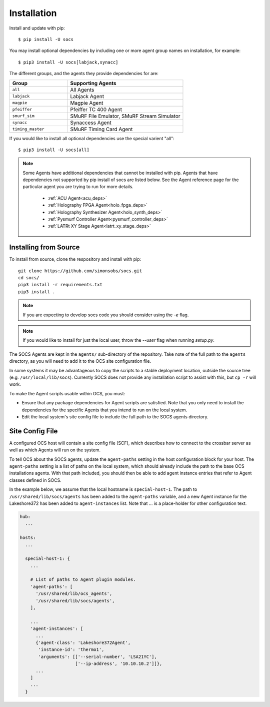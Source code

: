 .. _installation:

Installation
============

Install and update with pip::

    $ pip install -U socs

You may install optional dependencies by including one or more agent group
names on installation, for example::

    $ pip3 install -U socs[labjack,synacc]

The different groups, and the agents they provide dependencies for are:

.. list-table::
   :widths: 1 2
   :header-rows: 1

   * - Group
     - Supporting Agents
   * - ``all``
     - All Agents
   * - ``labjack``
     - Labjack Agent
   * - ``magpie``
     - Magpie Agent
   * - ``pfeiffer``
     - Pfeiffer TC 400 Agent
   * - ``smurf_sim``
     - SMuRF File Emulator, SMuRF Stream Simulator
   * - ``synacc``
     - Synaccess Agent
   * - ``timing_master``
     - SMuRF Timing Card Agent

If you would like to install all optional dependencies use the special varient
"all"::

    $ pip3 install -U socs[all]

.. note::
    Some Agents have additional dependencies that cannot be installed with pip.
    Agents that have dependencies not supported by pip install of socs are
    listed below. See the Agent reference page for the particular agent you are
    trying to run for more details.

        - :ref:`ACU Agent<acu_deps>`
        - :ref:`Holography FPGA Agent<holo_fpga_deps>`
        - :ref:`Holography Synthesizer Agent<holo_synth_deps>`
        - :ref:`Pysmurf Controller Agent<pysmurf_controller_deps>`
        - :ref:`LATRt XY Stage Agent<latrt_xy_stage_deps>`

Installing from Source
----------------------

To install from source, clone the respository and install with pip::

    git clone https://github.com/simonsobs/socs.git
    cd socs/
    pip3 install -r requirements.txt
    pip3 install .

.. note::
    If you are expecting to develop socs code you should consider using
    the `-e` flag.

.. note::
    If you would like to install for just the local user, throw the `--user`
    flag when running `setup.py`.

The SOCS Agents are kept in the ``agents/`` sub-directory of the
repository.  Take note of the full path to the ``agents`` directory,
as you will need to add it to the OCS site configuration file.

In some systems it may be advantageous to copy the scripts to a stable
deployment location, outside the source tree
(e.g. ``/usr/local/lib/socs``).  Currently SOCS does not provide any
installation script to assist with this, but ``cp -r`` will work.

To make the Agent scripts usable within OCS, you must:

- Ensure that any package dependencies for Agent scripts
  are satisfied.  Note that you only need to install the dependencies
  for the specific Agents that you intend to run on the local system.
- Edit the local system's site config file to include the full path to
  the SOCS agents directory.


Site Config File
----------------

A configured OCS host will contain a site config file (SCF), which describes
how to connect to the crossbar server as well as which Agents will run on the
system.

To tell OCS about the SOCS agents, update the ``agent-paths`` setting
in the host configuration block for your host.  The ``agent-paths``
setting is a list of paths on the local system, which should already
include the path to the base OCS installations agents.  With that path
included, you should then be able to add agent instance entries that
refer to Agent classes defined in SOCS.

In the example below, we assume that the local hostname is
``special-host-1``.  The path to ``/usr/shared/lib/socs/agents`` has
been added to the ``agent-paths`` variable, and a new Agent instance
for the Lakeshore372 has been added to ``agent-instances`` list.  Note
that ... is a place-holder for other configuration text.

.. code-block:: yaml

  hub:
    ...

  hosts:
    ...

    special-host-1: {
      ...

      # List of paths to Agent plugin modules.
      'agent-paths': [
        '/usr/shared/lib/ocs_agents',
        '/usr/shared/lib/socs/agents',
      ],

      ...
      'agent-instances': [
        ...
        {'agent-class': 'Lakeshore372Agent',
         'instance-id': 'thermo1',
         'arguments': [['--serial-number', 'LSA21YC'],
                       ['--ip-address', '10.10.10.2']]},
        ...
      ]
      ...
    }
